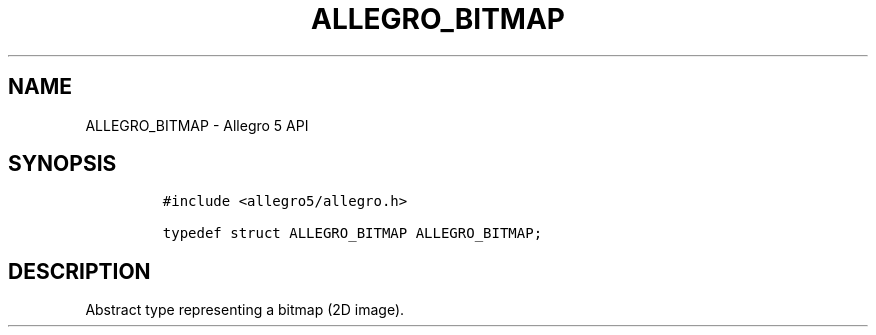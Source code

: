 .\" Automatically generated by Pandoc 3.1.3
.\"
.\" Define V font for inline verbatim, using C font in formats
.\" that render this, and otherwise B font.
.ie "\f[CB]x\f[]"x" \{\
. ftr V B
. ftr VI BI
. ftr VB B
. ftr VBI BI
.\}
.el \{\
. ftr V CR
. ftr VI CI
. ftr VB CB
. ftr VBI CBI
.\}
.TH "ALLEGRO_BITMAP" "3" "" "Allegro reference manual" ""
.hy
.SH NAME
.PP
ALLEGRO_BITMAP - Allegro 5 API
.SH SYNOPSIS
.IP
.nf
\f[C]
#include <allegro5/allegro.h>

typedef struct ALLEGRO_BITMAP ALLEGRO_BITMAP;
\f[R]
.fi
.SH DESCRIPTION
.PP
Abstract type representing a bitmap (2D image).
